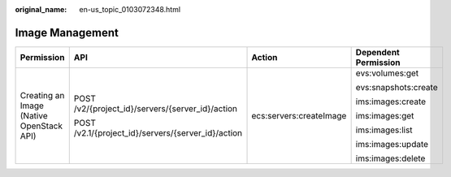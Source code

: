 :original_name: en-us_topic_0103072348.html

.. _en-us_topic_0103072348:

Image Management
================

+------------------------------------------+----------------------------------------------------+-------------------------+----------------------+
| Permission                               | API                                                | Action                  | Dependent Permission |
+==========================================+====================================================+=========================+======================+
| Creating an Image (Native OpenStack API) | POST /v2/{project_id}/servers/{server_id}/action   | ecs:servers:createImage | evs:volumes:get      |
|                                          |                                                    |                         |                      |
|                                          | POST /v2.1/{project_id}/servers/{server_id}/action |                         | evs:snapshots:create |
|                                          |                                                    |                         |                      |
|                                          |                                                    |                         | ims:images:create    |
|                                          |                                                    |                         |                      |
|                                          |                                                    |                         | ims:images:get       |
|                                          |                                                    |                         |                      |
|                                          |                                                    |                         | ims:images:list      |
|                                          |                                                    |                         |                      |
|                                          |                                                    |                         | ims:images:update    |
|                                          |                                                    |                         |                      |
|                                          |                                                    |                         | ims:images:delete    |
+------------------------------------------+----------------------------------------------------+-------------------------+----------------------+
